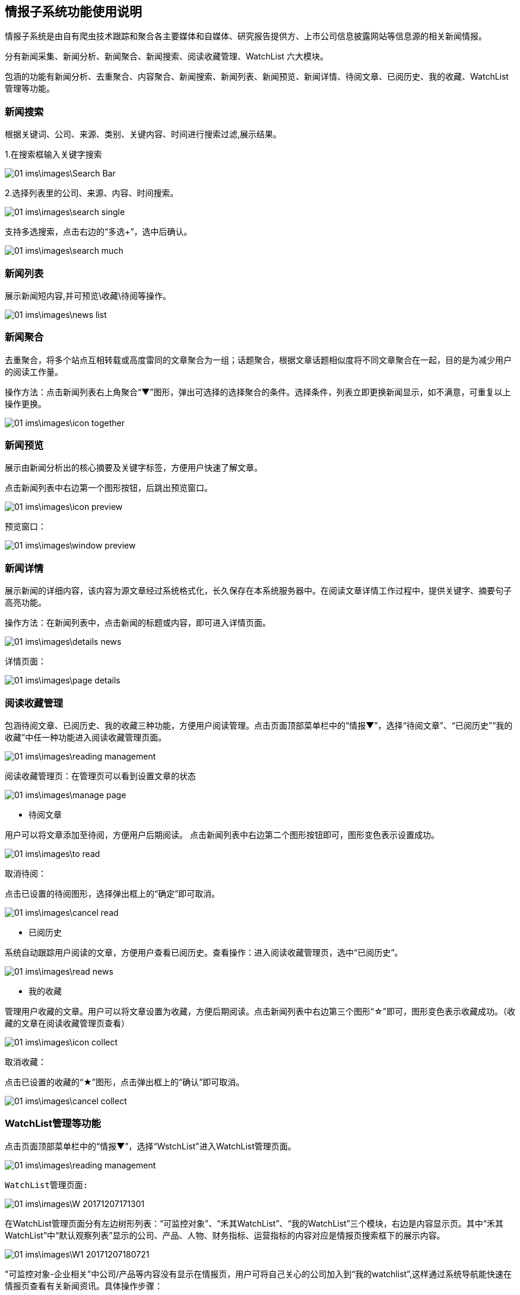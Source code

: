 == 情报子系统功能使用说明

情报子系统是由自有爬虫技术跟踪和聚合各主要媒体和自媒体、研究报告提供方、上市公司信息披露网站等信息源的相关新闻情报。

分有新闻采集、新闻分析、新闻聚合、新闻搜索、阅读收藏管理、WatchList 六大模块。

包涵的功能有新闻分析、去重聚合、内容聚合、新闻搜索、新闻列表、新闻预览、新闻详情、待阅文章、已阅历史、我的收藏、WatchList管理等功能。

=== 新闻搜索


根据关键词、公司、来源、类别、关键内容、时间进行搜索过滤,展示结果。

1.在搜索框输入关键字搜索

image::01_ims\images\Search_Bar.png[]

2.选择列表里的公司、来源、内容、时间搜索。

image::01_ims\images\search_single.png[]
 
支持多选搜索，点击右边的“多选+”，选中后确认。

image::01_ims\images\search_much.png[]

=== 新闻列表

展示新闻短内容,并可预览\收藏\待阅等操作。

image::01_ims\images\news_list.png[]

=== 新闻聚合

去重聚合，将多个站点互相转载或高度雷同的文章聚合为一组；话题聚合，根据文章话题相似度将不同文章聚合在一起，目的是为减少用户的阅读工作量。

操作方法：点击新闻列表右上角聚合“▼”图形，弹出可选择的选择聚合的条件。选择条件，列表立即更换新闻显示，如不满意，可重复以上操作更换。

image::01_ims\images\icon_together.png[]

=== 新闻预览

展示由新闻分析出的核心摘要及关键字标签，方便用户快速了解文章。

点击新闻列表中右边第一个图形按钮，后跳出预览窗口。

image::01_ims\images\icon_preview.png[]

 预览窗口：

image::01_ims\images\window_preview.png[]

=== 新闻详情

展示新闻的详细内容，该内容为源文章经过系统格式化，长久保存在本系统服务器中。在阅读文章详情工作过程中，提供关键字、摘要句子高亮功能。

操作方法：在新闻列表中，点击新闻的标题或内容，即可进入详情页面。

image::01_ims\images\details_news.png[]

 详情页面： 
 
image::01_ims\images\page_details.png[]

=== 阅读收藏管理

包涵待阅文章、已阅历史、我的收藏三种功能，方便用户阅读管理。点击页面顶部菜单栏中的“情报▼”，选择“待阅文章”、“已阅历史”“我的收藏”中任一种功能进入阅读收藏管理页面。

image::01_ims\images\reading_management.png[]

 阅读收藏管理页：在管理页可以看到设置文章的状态
 
image::01_ims\images\manage_page.png[]

* 待阅文章

用户可以将文章添加至待阅，方便用户后期阅读。
点击新闻列表中右边第二个图形按钮即可，图形变色表示设置成功。

image::01_ims\images\to_read.png[]

 取消待阅：
 
点击已设置的待阅图形，选择弹出框上的“确定”即可取消。

image::01_ims\images\cancel_read.png[]

* 已阅历史

系统自动跟踪用户阅读的文章，方便用户查看已阅历史。查看操作：进入阅读收藏管理页，选中“已阅历史”。

image::01_ims\images\read_news.png[]

* 我的收藏

管理用户收藏的文章。用户可以将文章设置为收藏，方便后期阅读。点击新闻列表中右边第三个图形“☆”即可，图形变色表示收藏成功。（收藏的文章在阅读收藏管理页查看）

image::01_ims\images\icon_collect.png[]

  取消收藏：
  
点击已设置的收藏的“★”图形，点击弹出框上的“确认”即可取消。

image::01_ims\images\cancel_collect.png[]

=== WatchList管理等功能

点击页面顶部菜单栏中的“情报▼”，选择“WstchList"进入WatchList管理页面。

image::01_ims\images\reading_management.png[]

   WatchList管理页面:

image::01_ims\images\W_20171207171301.png[]

在WatchList管理页面分有左边树形列表：“可监控对象”、“禾其WatchList”、“我的WatchList”三个模块，右边是内容显示页。其中“禾其WatchList”中“默认观察列表”显示的公司、产品、人物、财务指标、运营指标的内容对应是情报页搜索框下的展示内容。

image::01_ims\images\W1_20171207180721.png[]

"可监控对象-企业相关”中公司/产品等内容没有显示在情报页，用户可将自己关心的公司加入到“我的watchlist”,这样通过系统导航能快速在情报页查看有关新闻资讯。具体操作步骤：

新增我的Watchlist》添加公司》返回情报页查看

1.先新增我的Watchlist:

    在“我的WatchList”下增加需要的内容，如“公司、产品、人物”等：

image::01_ims\images\W2_20171207183111.png[]

2.点击“可监控对象”下的“企业相关”，在右边内容显示页选中“公司”（这里以新加公司为例）：

image::01_ims\images\W3_20171207183611.png[]

在公司列表中，选中中意的公司，鼠标移到右边蓝色的操作键“+”，弹出的内容是“我的WatchList”新增的内容，点击弹出框里的“公司”即操作成功。如果已添加则提示“重复添加”。

image::01_ims\images\W4_20171207185438.png[]
image::01_ims\images\w5_20171207185651.png[]

  批量添加：
  
点击搜索框下的文字“批量操作”

image::01_ims\images\batch_handle.png[]

勾选多家公司后，鼠标移到右边“批量添加+”，点击弹出框里的“公司”即操作成功。

image::01_ims\images\batch_add.png[]

3.添加公司到“我的Watchlist—公司”后，缓存5分钟时间，在情报页公司列表中就可以找到已添加的公司。

image::01_ims\images\add_company.png[]
 
























